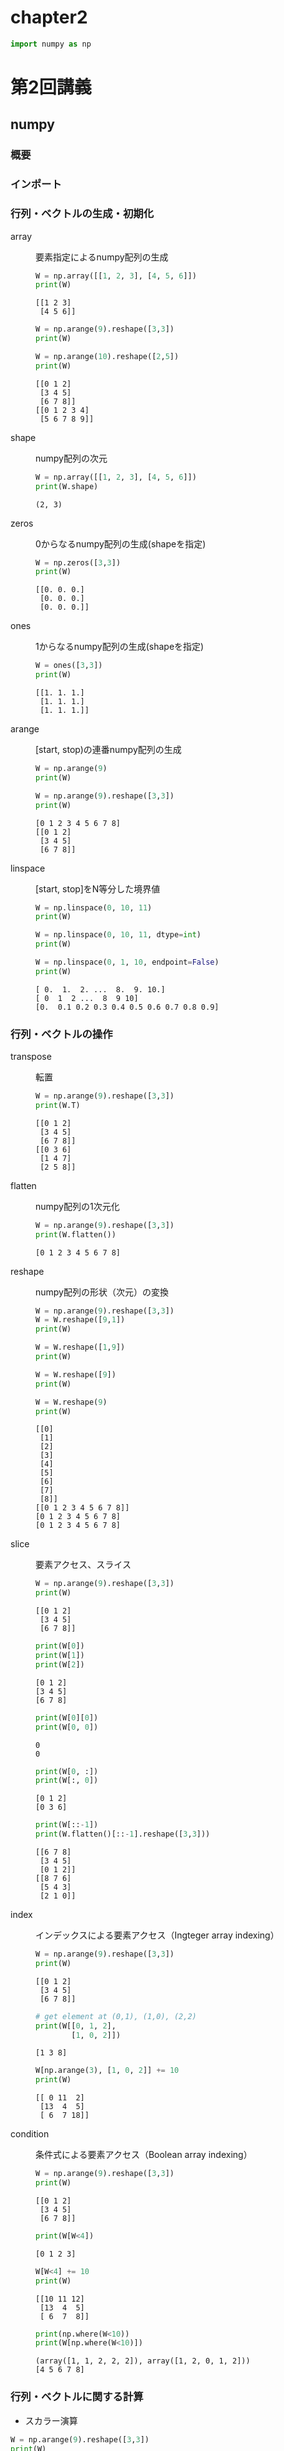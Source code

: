 #+title:
#+author: conao3
#+date:
#+options: ^:{}

* Config                                                           :noexport:

* chapter2
#+begin_src python
import numpy as np
#+end_src

#+RESULTS[60615104acd1cc2e91589bcebaab6b1456ac9ad0]:

* 第2回講義
** numpy
*** 概要
*** インポート
*** 行列・ベクトルの生成・初期化
- array :: 要素指定によるnumpy配列の生成

  #+begin_src python
W = np.array([[1, 2, 3], [4, 5, 6]])
print(W)
  #+end_src

  #+RESULTS[d007902c9d730ebada64f718030b6eb9f7edf7f9]:
  : [[1 2 3]
  :  [4 5 6]]

  #+begin_src python
W = np.arange(9).reshape([3,3])
print(W)

W = np.arange(10).reshape([2,5])
print(W)
  #+end_src

  #+RESULTS[2589bd54aca4d3a695c3add43b06764acdd8c65b]:
  : [[0 1 2]
  :  [3 4 5]
  :  [6 7 8]]
  : [[0 1 2 3 4]
  :  [5 6 7 8 9]]

- shape :: numpy配列の次元

  #+begin_src python
W = np.array([[1, 2, 3], [4, 5, 6]])
print(W.shape)
  #+end_src

  #+RESULTS[3990f262c0c7e01414dddee050c81de7f5b8a312]:
  : (2, 3)

- zeros :: 0からなるnumpy配列の生成(shapeを指定)

  #+begin_src python
W = np.zeros([3,3])
print(W)
  #+end_src

  #+RESULTS[1ec2c758b62951bc2340581ad7c84110eb74f8c4]:
  : [[0. 0. 0.]
  :  [0. 0. 0.]
  :  [0. 0. 0.]]

- ones :: 1からなるnumpy配列の生成(shapeを指定)

  #+begin_src python
W = ones([3,3])
print(W)
  #+end_src

  #+RESULTS[e2dbb9da48976d814860b83d1143444419b76661]:
  : [[1. 1. 1.]
  :  [1. 1. 1.]
  :  [1. 1. 1.]]

- arange :: [start, stop)の連番numpy配列の生成

  #+begin_src python
W = np.arange(9)
print(W)

W = np.arange(9).reshape([3,3])
print(W)
  #+end_src

  #+RESULTS[71c8f0f7a8d0d0625f2c2ed843e586b307be14f4]:
  : [0 1 2 3 4 5 6 7 8]
  : [[0 1 2]
  :  [3 4 5]
  :  [6 7 8]]

- linspace :: [start, stop]をN等分した境界値

  #+begin_src python
W = np.linspace(0, 10, 11)
print(W)

W = np.linspace(0, 10, 11, dtype=int)
print(W)

W = np.linspace(0, 1, 10, endpoint=False)
print(W)
  #+end_src

  #+RESULTS[fe1200980939a950492ee2d2bcda9c0b777dc02b]:
  : [ 0.  1.  2. ...  8.  9. 10.]
  : [ 0  1  2 ...  8  9 10]
  : [0.  0.1 0.2 0.3 0.4 0.5 0.6 0.7 0.8 0.9]

*** 行列・ベクトルの操作
- transpose :: 転置

  #+begin_src python
W = np.arange(9).reshape([3,3])
print(W.T)
  #+end_src

  #+RESULTS[c7567e3760bc0ad4cdff0b0b15745ae47d6480cd]:
  : [[0 1 2]
  :  [3 4 5]
  :  [6 7 8]]
  : [[0 3 6]
  :  [1 4 7]
  :  [2 5 8]]

- flatten :: numpy配列の1次元化

  #+begin_src python
W = np.arange(9).reshape([3,3])
print(W.flatten())
  #+end_src

  #+RESULTS[9bc01a40cdec92bc823fb346dd9d61405faea3e6]:
  : [0 1 2 3 4 5 6 7 8]

- reshape :: numpy配列の形状（次元）の変換

  #+begin_src python
W = np.arange(9).reshape([3,3])
W = W.reshape([9,1])
print(W)

W = W.reshape([1,9])
print(W)

W = W.reshape([9])
print(W)

W = W.reshape(9)
print(W)
  #+end_src

  #+RESULTS[79ab3074e1e629798a9994ea5eb03b376e644282]:
  #+begin_example
    [[0]
     [1]
     [2]
     [3]
     [4]
     [5]
     [6]
     [7]
     [8]]
    [[0 1 2 3 4 5 6 7 8]]
    [0 1 2 3 4 5 6 7 8]
    [0 1 2 3 4 5 6 7 8]
  #+end_example

- slice :: 要素アクセス、スライス

  #+begin_src python
W = np.arange(9).reshape([3,3])
print(W)
  #+end_src

  #+RESULTS[a4e136b01eabafa7defe974aa97bf1510a0ff337]:
  : [[0 1 2]
  :  [3 4 5]
  :  [6 7 8]]

  #+begin_src python
print(W[0])
print(W[1])
print(W[2])
  #+end_src

  #+RESULTS[cf7422a051ffd3746fb826f9f7e9c28929625178]:
  : [0 1 2]
  : [3 4 5]
  : [6 7 8]

  #+begin_src python
print(W[0][0])
print(W[0, 0])
  #+end_src

  #+RESULTS[3246383c8005aa7c9d2d8c658853792a42f7a4ad]:
  : 0
  : 0

  #+begin_src python
print(W[0, :])
print(W[:, 0])
  #+end_src

  #+RESULTS[69835162f3f2f2149423a588c9f9b981d9c5290b]:
  : [0 1 2]
  : [0 3 6]

  #+begin_src python
print(W[::-1])
print(W.flatten()[::-1].reshape([3,3]))
  #+end_src

  #+RESULTS[8f4814af9263ae30aba2ead85fc6d092b6ef1b63]:
  : [[6 7 8]
  :  [3 4 5]
  :  [0 1 2]]
  : [[8 7 6]
  :  [5 4 3]
  :  [2 1 0]]

- index :: インデックスによる要素アクセス（Ingteger array indexing）

  #+begin_src python
W = np.arange(9).reshape([3,3])
print(W)
  #+end_src

  #+RESULTS[a4e136b01eabafa7defe974aa97bf1510a0ff337]:
  : [[0 1 2]
  :  [3 4 5]
  :  [6 7 8]]

  #+begin_src python
# get element at (0,1), (1,0), (2,2)
print(W[[0, 1, 2],
        [1, 0, 2]])
  #+end_src

  #+RESULTS[d7b913e9330907781914fba3fefe8c8e7e197619]:
  : [1 3 8]

  #+begin_src python
W[np.arange(3), [1, 0, 2]] += 10
print(W)
  #+end_src

  #+RESULTS[54a57cfa1e548c711a1d3bd2269e2a9c608efb54]:
  : [[ 0 11  2]
  :  [13  4  5]
  :  [ 6  7 18]]

- condition :: 条件式による要素アクセス（Boolean array indexing）

  #+begin_src python
W = np.arange(9).reshape([3,3])
print(W)
  #+end_src

  #+RESULTS[a4e136b01eabafa7defe974aa97bf1510a0ff337]:
  : [[0 1 2]
  :  [3 4 5]
  :  [6 7 8]]

  #+begin_src python
print(W[W<4])
  #+end_src

  #+RESULTS[389c35ae6673f8de731018ec04a255d2c914ba69]:
  : [0 1 2 3]

  #+begin_src python
W[W<4] += 10
print(W)
  #+end_src

  #+RESULTS[6edf8ecaae07db19388facd96fd8ce123314ec1c]:
  : [[10 11 12]
  :  [13  4  5]
  :  [ 6  7  8]]

  #+begin_src python
print(np.where(W<10))
print(W[np.where(W<10)])
  #+end_src

  #+RESULTS[9bac12ba96261582ebca23d71f6d59c84c4ddb1f]:
  : (array([1, 1, 2, 2, 2]), array([1, 2, 0, 1, 2]))
  : [4 5 6 7 8]

*** 行列・ベクトルに関する計算
- スカラー演算

#+begin_src python
W = np.arange(9).reshape([3,3])
print(W)
#+end_src

#+RESULTS[a4e136b01eabafa7defe974aa97bf1510a0ff337]:
: [[0 1 2]
:  [3 4 5]
:  [6 7 8]]

#+begin_src python
print(W+10)
print(W*2)
print(-W)
#+end_src

#+RESULTS[b2a79a70d633aea31a5583a33d99aa167008d880]:
: [[10 11 12]
:  [13 14 15]
:  [16 17 18]]
: [[ 0  2  4]
:  [ 6  8 10]
:  [12 14 16]]
: [[ 0 -1 -2]
:  [-3 -4 -5]
:  [-6 -7 -8]]

- 集約演算 (sum, mean, max, minなど)

  #+begin_src python
W = np.arange(9).reshape([3,3])
print(W)
  #+end_src

  #+RESULTS[a4e136b01eabafa7defe974aa97bf1510a0ff337]:
  : [[0 1 2]
  :  [3 4 5]
  :  [6 7 8]]

  #+begin_src python
print(W.sum())
print(W.mean())
print(W.max())
print(W.min())
  #+end_src

  #+RESULTS[380e9ce2b9a9ea8bc7e1a9d7376a8bf894ee51f1]:
  : 36
  : 4.0
  : 8
  : 0
  : [6 7 8]
  : [2 5 8]

  #+begin_src python
    print(W.sum(axis=0))            # x axis (↓)
    print(W.sum(axis=1))            # y axis (→)
    print(W.max(axis=0))
    print(W.max(axis=1))
  #+end_src

  #+RESULTS[3c6ed0e6e8ceedcca55c2b410a2def897f6abd80]:
  : [ 9 12 15]
  : [ 3 12 21]
  : [6 7 8]
  : [2 5 8]

- ノルム

  #+begin_src python
    W = np.arange(3)
    print(np.linalg.norm(W))

    W = np.ones(2)
    print(W)
    print(np.linalg.norm(W))        # norm of (1,1) is sqrt(2)
  #+end_src

  #+RESULTS[f1af5db86e6145c099b5df1c453e4f27b85eb615]:
  : 2.23606797749979
  : [1. 1.]
  : 1.4142135623730951

- 行列積・テンソル積（matmul (dot), tensordot, einsum）
  - mutmul(dot) :: 行列積

    #+begin_src python
A = np.arange(9).reshape([3,3])
B = np.array([[1, 0, 0],
              [1, 2, 0],
              [1, 0, 0]])
print(A)
print(B)
print(np.matmul(A, B))
print(A @ B)
    #+end_src

    #+RESULTS[1b23f42ef3fbf556ab75cd787e257ee239711938]:
    #+begin_example
      [[0 1 2]
       [3 4 5]
       [6 7 8]]
      [[1 0 0]
       [1 2 0]
       [1 0 0]]
      [[ 3  2  0]
       [12  8  0]
       [21 14  0]]
      [[ 3  2  0]
       [12  8  0]
       [21 14  0]]
    #+end_example

    np.dotはベクトルと行列だけの演算についてmatmulと同等。
    テンソルが絡むと結果が変わる。
    #+begin_src python
A = np.arange(9).reshape([3,3])
B = np.array([[1, 0, 0],
              [1, 2, 0],
              [1, 0, 0]])
print(A)
print(B)
print(np.dot(A, B))
    #+end_src

    #+RESULTS[7cd961c3b5c8b7fcaf91287de6beb4fc53f3efd5]:
    : [[0 1 2]
    :  [3 4 5]
    :  [6 7 8]]
    : [[1 0 0]
    :  [1 2 0]
    :  [1 0 0]]
    : [[ 3  2  0]
    :  [12  8  0]
    :  [21 14  0]]

  - tensordot :: テンソル積

    テンソル積には積和を取る軸を指定できるtensordotを使用する（ =C = np.tensordot(A, B, axes = ?)= ）
    例えばA,Bがそれぞれ3階のテンソルの時は
    
    - axes=0 :: $c_{ijklmn} = a_{ijk}b_{lmn}$
    - axes=1 :: $c_{ijlm} = \sum_{k} a_{ijk}b_{klm}$
    - axes=2 (default) :: $c_{il} = \sum_{j,k} a_{ijk}b_{jkl} \left(\neq \sum_{j,k} a_{ijk}b_{kjl}\right)$

    #+begin_src python
      A = np.arange(18).reshape(2,3,3)
      B = np.arange(36).reshape(3,3,4)

      print(np.tensordot(A, B).shape)
      print(np.tensordot(A, B, axes=1).shape)
      print(np.tensordot(A, B, axes=0).shape)
    #+end_src

    #+RESULTS[e5a59751cf178aab36e2697ced25ac9c36518d09]:
    : (2, 4)
    : (2, 3, 3, 4)
    : (2, 3, 3, 3, 3, 4)

  - einsum :: アインシュタインの縮約規則

    テンソル積一般を表現でき、表現力の意味では最も強力。

    なお、積和の式が与えられた時のeinsumの表現は一般に次のようにして得ることができる（例： $c_{ik} = \sum_{j} a_{ij}\times b_{jk}$ ）
    1. 変数名を消す（例： $ik = \sum_{j} ij \times jk$ ）
    2. 積（ $\times$ ）をカンマで置き換える（例： $ik = \sum_{j} ij, jk$ ）
    3. シグマを消す（例： $ik = ij, jk$ ）
    4. 左辺右辺を反転させ、等号を->にする（例： $ij, jk -> ik$ ）
    #+begin_src python
      # einsum
      A = np.arange(25).reshape(5,5)
      b = np.arange(5)
      b2 = np.arange(5) + 1

      # トレース
      print(np.einsum('ii', A))   # C = \sum_{i} a_{ii}
      print(np.trace(A))
      print()

      # 転置
      print(np.einsum('ji', A))   # c_{ij} = a_{ji}
      print(A.T)
      print()

      # 内積
      print(np.einsum('i,i', b, b2))  # C = \sum_{i} b_{i}*b2_{i}
      print(np.inner(b, b2))
      print()

      # 対角成分
      print(np.einsum('ii->i', A))    # c_{i} = a_{ii}
      print(np.diag(A))
      print()
    #+end_src

    #+RESULTS[fd74a75fabf8e4440f315cdac17b6e5cb2f88b57]:
    #+begin_example
      60
      60

      [[ 0  5 10 15 20]
       [ 1  6 11 16 21]
       [ 2  7 12 17 22]
       [ 3  8 13 18 23]
       [ 4  9 14 19 24]]
      [[ 0  5 10 15 20]
       [ 1  6 11 16 21]
       [ 2  7 12 17 22]
       [ 3  8 13 18 23]
       [ 4  9 14 19 24]]

      40
      40

      [ 0  6 12 18 24]
      [ 0  6 12 18 24]
    #+end_example

    #+begin_src python
      # 軸指定和
      print(np.einsum('ij->j', A))    # c_{j} = \sum_{i} a_{ij}
      print(np.sum(A, axis=0))
      print()

      # 行列ベクトル積
      print(np.einsum('ij,j->i', A, b))   # c_{i} = \sum_{j} a_{ij}*b_{j}
      print(np.matmul(A, b))
      print()

      # outer product（いわゆる直積で、クロス積ではない）
      print(np.einsum('i,j->ij', b, b2))  # c_{ij} = b_{i}*b2_{j}
      print(np.outer(b, b2))
      print()

      # 行列積（matmul）
      A = np.arange(6).reshape((3,2))
      B = np.arange(12).reshape((4,3))
      print(np.einsum('ij,ki->jk', A, B))     # c_{jk} = \sum_{i} a_{ij}*b_{ki}
      print(np.matmul(A.T, B.T))
      print()

      # テンソル積（tensordot）
      A = np.arange(18).reshape(2,3,3)
      B = np.arange(36).reshape(3,3,4)
      print(np.einsum('ijk,jkl->il', A, B))   # c_{il} = \sum_{j,k} a_{ijk}*b_{jkl}
      print(np.tensordot(A, B)) # 
    #+end_src

    #+RESULTS[864f75dccae7662b8ea147716a2d6c0882d8ea3c]:
    #+begin_example
      [50 55 60 65 70]
      [50 55 60 65 70]

      [ 30  80 130 180 230]
      [ 30  80 130 180 230]

      [[ 0  0  0  0  0]
       [ 1  2  3  4  5]
       [ 2  4  6  8 10]
       [ 3  6  9 12 15]
       [ 4  8 12 16 20]]
      [[ 0  0  0  0  0]
       [ 1  2  3  4  5]
       [ 2  4  6  8 10]
       [ 3  6  9 12 15]
       [ 4  8 12 16 20]]

      [[10 28 46 64]
       [13 40 67 94]]
      [[10 28 46 64]
       [13 40 67 94]]

      [[ 816  852  888  924]
       [2112 2229 2346 2463]]
      [[ 816  852  888  924]
       [2112 2229 2346 2463]]
    #+end_example
*** Broadcasting
- 概要

  計算が成立するように、要素の数を合わせてくれる
  #+begin_src python
W = np.arange(9).reshape([3,3])
print(W + 10)
print(W + [10, 20, 30])
print(W + [[10],
           [20],
           [30]])
  #+end_src

  #+RESULTS[a5632952c02d1787e535286a964eb87bb42e3260]:
  : [[10 11 12]
  :  [13 14 15]
  :  [16 17 18]]
  : [[10 21 32]
  :  [13 24 35]
  :  [16 27 38]]
  : [[10 11 12]
  :  [23 24 25]
  :  [36 37 38]]

- numpy.newaxis

  配列や行列に対して新しい次元を追加できるオブジェクト。
  #+begin_src python
W = np.array([[1, 2, 3], [4, 5, 6]])
x = np.array([7, 8, 9])

print(W.shape)
print(W.T.shape)
print()

print(x.shape)
print(x.T.shape)  # x と x.T の shape は同じ
print()

print(x[np.newaxis, :])  # two dimension
print(x[np.newaxis, :].T)
print(x[np.newaxis, :].shape)
print(x[np.newaxis, :].T.shape)
print()

print(x[:, np.newaxis])  # two dimension with different shape
print(x[:, np.newaxis].T)
print(x[:, np.newaxis].shape)
print(x[:, np.newaxis].T.shape)
print()

print(x[np.newaxis].shape)  # x[np.newaxis,:]と同じ
  #+end_src

  #+RESULTS[d1328e6f9fafb3e29f25e5d8a15406ab2383c573]:
  #+begin_example
    (2, 3)
    (3, 2)

    (3,)
    (3,)

    [[7 8 9]]
    [[7]
     [8]
     [9]]
    (1, 3)
    (3, 1)

    [[7]
     [8]
     [9]]
    [[7 8 9]]
    (3, 1)
    (1, 3)

    (1, 3)
  #+end_example

- numpy.newaxisを使ったbroadcasting

  #+begin_src python
    W = np.arange(9).reshape([3,3])
    A = np.array([10, 20, 30])
    print(W + 10)                   # add 10 for all elements
    print(W + A)                    # add [10, 20, 30] 
    print()

    print(W + A.T)                  # add [[10], [20], [30]]..? NOT!!
    print()

    print(W + A[np.newaxis, :].T)   # Need 2d matrix to np.transpose
    print(W + A[:, np.newaxis])     # simple way
  #+end_src

  #+RESULTS[78e26abe19431f252c97962d09e5c95379d77e00]:
  #+begin_example
    [[10 11 12]
     [13 14 15]
     [16 17 18]]
    [[10 21 32]
     [13 24 35]
     [16 27 38]]

    [[10 21 32]
     [13 24 35]
     [16 27 38]]

    [[10 11 12]
     [23 24 25]
     [36 37 38]]
    [[10 11 12]
     [23 24 25]
     [36 37 38]]
  #+end_example

- Broadcastingの一般論

- 各入力配列の次元数を最大の次元数に揃える。具体的には、足りない次元数だけ大きさ1の次元を"頭に"追加することで行う。
  - 例）(2, 3) + (3,) ⇒ (2, 3) + (1, 3)
    - (2, 3, 4, 5) + (4, 5) ⇒ (2, 3, 4, 5) + (1, 1, 4, 5)
- 出力配列の各次元の大きさを入力配列の次元の大きさの最大値により決める。
  - 例）(3, 1) + (3,) ⇒ (*3* , 1) + (1, *3*) ∴出力次元は(3, 3)
    - (2, 3, 1, 5) + (4, 5) ⇒ (*2*, *3*, 1, *5*) + (1, 1, *4*, *5*) ∴出力次元は(2, 3, 4, 5)
- 全ての入力配列について、各次元の大きさが1であるか、対応する出力配列の次元の大きさに一致すればBroadcasting可能。
  - 例）(3, 1) + (3,) ⇒ (*3*, 1) + (1, *3*) ∴出力次元は(3, 3)
    - (3, 1)は0次元目は3で出力配列に一致、1次元目は1なので問題ない。(3,)=(1, 3)も同様に問題ないのでBroadcasting可能。
      - (2, 3, 1, 3) + (4, 5) ⇒ (*2*, *3*, 1, /3/) + (1, 1, *4*, *5*) ∴出力次元は(2, 3, 4, 5)
        - (2, 3, 1, /3/)は3次元目が3(≠1)であるが出力配列の3次元目は5なのでBroadcasting不可能。
- 各入力配列について、大きさが1である次元に関して複製を行い、出力次元に合わせる。

参考：http://docs.scipy.org/doc/numpy/reference/ufuncs.html#broadcasting
*** 乱数生成
- 乱数シード

  #+begin_src python
np.random.seed(12345)

print(np.random.uniform(-10, 10, 10))
print(np.random.uniform(-10, 10, 10))
print()

np.random.seed()
print(np.random.uniform(-10, 10, 10))
print(np.random.uniform(-10, 10, 10))
  #+end_src

  #+RESULTS[95f5b9c73e9df5365cc1533e7f4df9bff74267ca]:
  : [ 8.59232186 -3.67248891 -6.32162377 -5.90879443  1.35450058  1.91089406
  :   9.29029039  3.06354194  4.97813275  3.07139742]
  : [ 4.95429619  9.22613472 -9.83223404 -7.87111247 -4.02592572  3.12822366
  :   6.19625105  7.44351827  9.29295195  4.47370694]
  : 
  : [-4.1865872   6.9310534   3.8516509  -9.94132369 -4.31881601 -5.36588355
  :   7.37959058  6.50354564 -8.77637007 -7.54140603]
  : [-1.36687549  4.58069217  2.24807465  3.23916939  7.52633048 -7.85156619
  :  -0.58224738  4.20116744  9.93849221 -6.71604598]

- RandomState

  #+begin_src python
rng0 = np.random.RandomState(12345)
rng1 = np.random.RandomState(34567)

print(rng0.uniform(-10, 10, 10))
print(rng0.uniform(-10, 10, 10))
print()
print(rng1.uniform(-10, 10, 10))
print(rng1.uniform(-10, 10, 10))
  #+end_src

  #+RESULTS[ece34b50cd851191b7c43f962ecfc7da4af3dad2]:
  : [ 8.59232186 -3.67248891 -6.32162377 -5.90879443  1.35450058  1.91089406
  :   9.29029039  3.06354194  4.97813275  3.07139742]
  : [ 4.95429619  9.22613472 -9.83223404 -7.87111247 -4.02592572  3.12822366
  :   6.19625105  7.44351827  9.29295195  4.47370694]
  : 
  : [ 0.84578049  5.64367245  0.44059251  0.33393034 -1.80405724 -4.56083613
  :  -2.73392837 -9.36402673  4.4305078  -6.55518693]
  : [-1.1840454   3.20314396  2.40456073 -9.55762214  5.13698461  5.57364422
  :   3.90790728  6.15656489  9.020494   -3.01633592]

** 問題 1
*** 1-1
#+begin_src python
x = np.array([7, 8, 9])
W = np.array([[1, 2, 3], [4, 5, 6]])
print(x)
print(W)
#+end_src

#+RESULTS[552c4aafb4cd2fa6d5e108fa292efbdfed2c5bf3]:
: [7 8 9]
: [[1 2 3]
:  [4 5 6]]

と同様の x, W を得るように np.arange を用いてコードを書いてください。

#+begin_src python
x = np.arange(7,10)
W = (np.arange(6)+1).reshape([2,3])
print(x)
print(W)
#+end_src

#+RESULTS[c692fd631684a1f0da7de3a1bb7f626b9f489653]:
: [7 8 9]
: [[1 2 3]
:  [4 5 6]]

*** 1-2
以下のような表式を得るように W を変形してください。

#+begin_src fundamental
[[ 1.  0. -1.]
 [ 4.  3.  2.]]  
#+end_src
ヒント: 縦の差は3,横の差は-1

#+begin_src python
W = (np.arange(6)+1).reshape([2,3])

print(W[:, ::-1] - 2)
#+end_src

#+RESULTS[502c553d37337a20517603aa598bc478ac04f2c8]:
: [[1 2 3]
:  [4 5 6]]
: [[ 1  0 -1]
:  [ 4  3  2]]

*** 1-3
エディントンのイプシロン - Wikipedia

https://goo.gl/8G6gn2

上の「エディントンのイプシロン（Levi-Civita記号）」の記事を参考にして、

「エディントンのイプシロン」を用いてベクトルの外積（クロス積）を実装してください。

#+begin_src python
def my_cross(u, v):
    eps = np.zeros((3, 3, 3))
    eps[0, 1, 2] = eps[1, 2, 0] = eps[2, 0, 1] = 1
    eps[0, 2, 1] = eps[2, 1, 0] = eps[1, 0, 2] = -1
    return np.einsum('ijk,j,k->i', eps, u, v)

u = np.array([2,3,4])
v = np.array([1,2,5])
print(my_cross(u, v))
print(np.cross(u, v))
#+end_src

#+RESULTS[3f87965d7347b395bb9211bb639419506937729b]:
: [ 7. -6.  1.]
: [ 7 -6  1]

** * matplotlib
*** インポート
*** plot関数の使い方例
*** ヒストグラム（pyplot.hist）
*** 2次元画像の扱い（pyplot.imshow）
*** グラフの分割（figure, subplot）
** * scikit-learn（sklearn）
*** shuffle
*** train_test_split
*** データセットの取得
*** Train, Validation, Test 例
** 参考： 画像処理
** 問題 2
